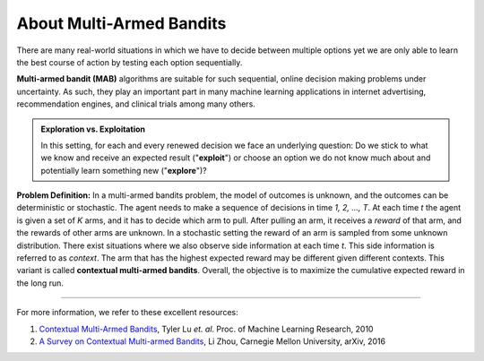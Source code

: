 .. _about:

About Multi-Armed Bandits
=========================

There are many real-world situations in which we have to decide between multiple options yet we are
only able to learn the best course of action by testing each option sequentially. 

**Multi-armed bandit (MAB)** algorithms are suitable for such sequential, online decision making problems under uncertainty.
As such, they play an important part in many machine learning applications in internet advertising, recommendation engines, and clinical trials among many others.

.. admonition:: Exploration vs. Exploitation

	In this setting, for each and every renewed decision we face an underlying question: Do we stick to what we know and receive an expected result ("**exploit**") or choose an option we do not know much about and potentially learn something new ("**explore**")? 

**Problem Definition:** In a multi-armed bandits problem, the model of outcomes is unknown, and the outcomes can be deterministic
or stochastic. The agent needs to make a sequence of decisions in time *1, 2, ..., T*.
At each time *t* the agent is given a set of *K* arms, and it has to decide which arm to pull. 
After pulling an arm, it receives a *reward* of that arm, and the rewards of other arms are unknown. 
In a stochastic setting the reward of an arm is sampled from some unknown distribution. There exist situations where we also observe side information at each time *t*.
This side information is referred to as *context*. The arm that has the highest expected reward may be different given different contexts.
This variant is called **contextual multi-armed bandits**. Overall, the objective is to maximize the cumulative expected reward in the long run.

------------

For more information, we refer to these excellent resources:

1. `Contextual Multi-Armed Bandits`_, Tyler Lu *et. al*. Proc. of Machine Learning Research, 2010
2. `A Survey on Contextual Multi-armed Bandits`_, Li Zhou, Carnegie Mellon University, arXiv, 2016


.. _Contextual Multi-Armed Bandits: http://proceedings.mlr.press/v9/lu10a/lu10a.pdf
.. _A Survey on Contextual Multi-armed Bandits: https://arxiv.org/pdf/1508.03326.pdf
